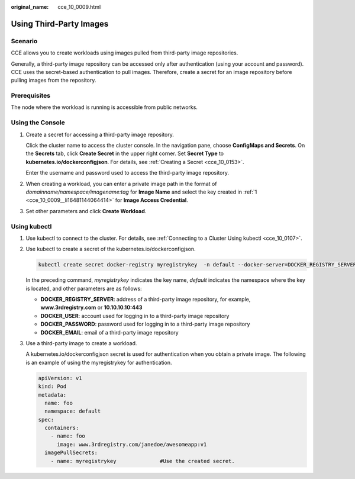 :original_name: cce_10_0009.html

.. _cce_10_0009:

Using Third-Party Images
========================

Scenario
--------

CCE allows you to create workloads using images pulled from third-party image repositories.

Generally, a third-party image repository can be accessed only after authentication (using your account and password). CCE uses the secret-based authentication to pull images. Therefore, create a secret for an image repository before pulling images from the repository.

Prerequisites
-------------

The node where the workload is running is accessible from public networks.

Using the Console
-----------------

#. .. _cce_10_0009__li16481144064414:

   Create a secret for accessing a third-party image repository.

   Click the cluster name to access the cluster console. In the navigation pane, choose **ConfigMaps and Secrets**. On the **Secrets** tab, click **Create Secret** in the upper right corner. Set **Secret Type** to **kubernetes.io/dockerconfigjson**. For details, see :ref:`Creating a Secret <cce_10_0153>`.

   Enter the username and password used to access the third-party image repository.

#. When creating a workload, you can enter a private image path in the format of *domainname/namespace/imagename:tag* for **Image Name** and select the key created in :ref:`1 <cce_10_0009__li16481144064414>` for **Image Access Credential**.

#. Set other parameters and click **Create Workload**.

Using kubectl
-------------

#. Use kubectl to connect to the cluster. For details, see :ref:`Connecting to a Cluster Using kubectl <cce_10_0107>`.

#. Use kubectl to create a secret of the kubernetes.io/dockerconfigjson.

   .. code-block::

      kubectl create secret docker-registry myregistrykey  -n default --docker-server=DOCKER_REGISTRY_SERVER --docker-username=DOCKER_USER --docker-password=DOCKER_PASSWORD --docker-email=DOCKER_EMAIL

   In the preceding command, *myregistrykey* indicates the key name, *default* indicates the namespace where the key is located, and other parameters are as follows:

   -  **DOCKER_REGISTRY_SERVER**: address of a third-party image repository, for example, **www.3rdregistry.com** or **10.10.10.10:443**
   -  **DOCKER_USER**: account used for logging in to a third-party image repository
   -  **DOCKER\_PASSWORD**: password used for logging in to a third-party image repository
   -  **DOCKER_EMAIL**: email of a third-party image repository

#. Use a third-party image to create a workload.

   A kubernetes.io/dockerconfigjson secret is used for authentication when you obtain a private image. The following is an example of using the myregistrykey for authentication.

   .. code-block::

      apiVersion: v1
      kind: Pod
      metadata:
        name: foo
        namespace: default
      spec:
        containers:
          - name: foo
            image: www.3rdregistry.com/janedoe/awesomeapp:v1
        imagePullSecrets:
          - name: myregistrykey              #Use the created secret.
